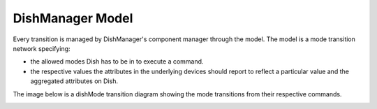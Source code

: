 =================
DishManager Model
=================

Every transition is managed by DishManager's component manager through the model. The model is a mode transition network
specifying:

* the allowed modes Dish has to be in to execute a command.
* the respective values the attributes in the underlying devices should report to reflect a particular value and the aggregated attributes on Dish.

The image below is a dishMode transition diagram showing the mode transitions from their respective commands.

.. image:: ../images/DishModeTransition.png
  :width: 50%
  :height: 600
  :alt: Dish Mode Transitions
